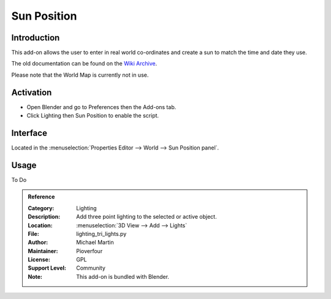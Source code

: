 
************
Sun Position
************

Introduction
============

This add-on allows the user to enter in real world co-ordinates and create a sun to match the time and date they use.

The old documentation can be found on
the `Wiki Archive <https://archive.blender.org/wiki/index.php/Extensions:2.6/Py/Scripts/3D_interaction/Sun_Position/>`__.

Please note that the World Map is currently not in use.

Activation
==========

- Open Blender and go to Preferences then the Add-ons tab.
- Click Lighting then Sun Position to enable the script.


Interface
=========


Located in the :menuselection:`Properties Editor --> World --> Sun Position panel`.


Usage
=====

To Do

.. admonition:: Reference
   :class: refbox

   :Category:  Lighting
   :Description: Add three point lighting to the selected or active object.
   :Location: :menuselection:`3D View --> Add --> Lights`
   :File: lighting_tri_lights.py
   :Author: Michael Martin
   :Maintainer: Pioverfour
   :License: GPL
   :Support Level: Community
   :Note: This add-on is bundled with Blender.
